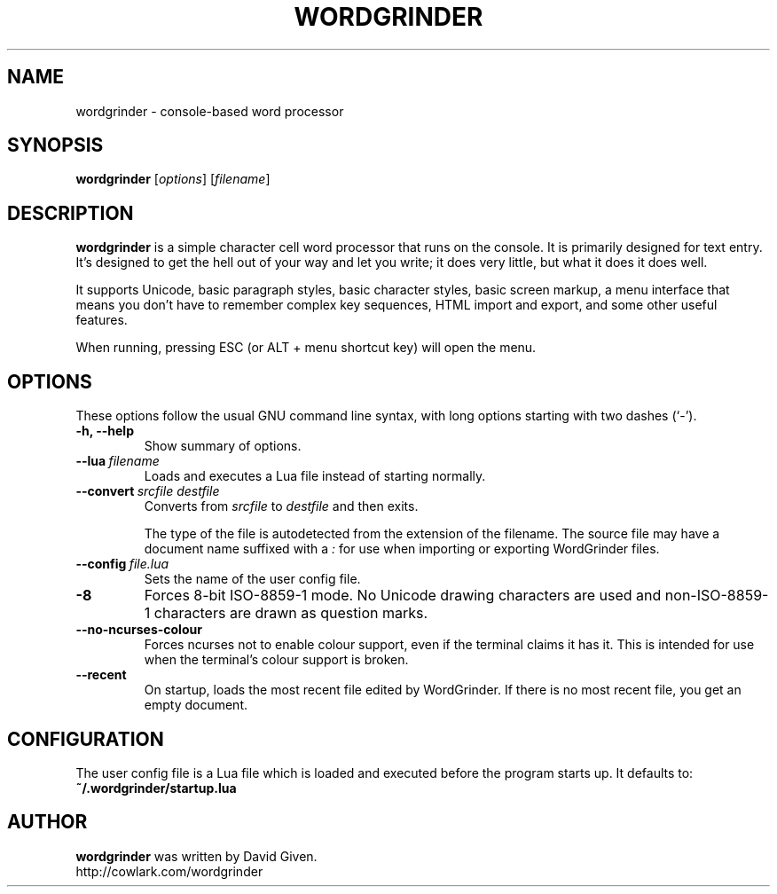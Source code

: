 .\"                                      Hey, EMACS: -*- nroff -*-
.TH WORDGRINDER 1 "@@@DATE@@@" "@@@VERSION@@@" "Simple word processor for writing first drafts"
.\"
.\" Some roff macros, for reference:
.\" .nh        disable hyphenation
.\" .hy        enable hyphenation
.\" .ad l      left justify
.\" .ad b      justify to both left and right margins
.\" .nf        disable filling
.\" .fi        enable filling
.\" .br        insert line break
.\" .sp <n>    insert n+1 empty lines
.\" for manpage-specific macros, see man(7)
.SH NAME
wordgrinder \- console-based word processor



.SH SYNOPSIS

.B wordgrinder
.RI [ options ]
.RI [ filename ]



.SH DESCRIPTION

.B wordgrinder
is a simple character cell word processor that runs on the console. It is
primarily designed for text entry. It's designed to get the hell out of
your way and let you write; it does very little, but what it does it does well.

It supports Unicode, basic paragraph styles, basic character styles, basic screen
markup, a menu interface that means you don't have to remember complex
key sequences, HTML import and export, and some other useful features.

When running, pressing ESC (or ALT + menu shortcut key) will open the menu.



.SH OPTIONS

These options follow the usual GNU command line syntax, with long
options starting with two dashes (`-').

.TP
.B \-h, \-\-help
Show summary of options.

.TP
.BI \--lua\  filename
Loads and executes a Lua file instead of starting normally.

.TP
.BI \--convert\  srcfile\ destfile
Converts from
.I srcfile
to
.I destfile
and then exits.

The type of the file is autodetected from the extension of the filename. The
source file may have a document name suffixed with a
.I :
for use when importing or exporting WordGrinder files.

.TP
.BI \--config\  file.lua
Sets the name of the user config file.

.TP
.B -8
Forces 8-bit ISO-8859-1 mode. No Unicode drawing characters are used and
non-ISO-8859-1 characters are drawn as question marks.

.TP
.B --no-ncurses-colour
Forces ncurses not to enable colour support, even if the terminal claims it has
it. This is intended for use when the terminal's colour support is broken.

.TP
.B --recent
On startup, loads the most recent file edited by WordGrinder. If there is no
most recent file, you get an empty document.

.SH CONFIGURATION

The user config file is a Lua file which is loaded and executed before
the program starts up. It defaults to:

.TP
.B ~/.wordgrinder/startup.lua


.SH AUTHOR
.B wordgrinder
was written by David Given.
.br
http://cowlark.com/wordgrinder
